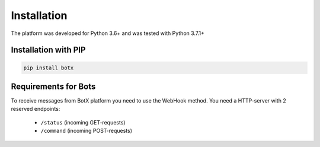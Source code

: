 Installation
============

The platform was developed for Python 3.6+ and was tested with Python 3.7.1+

Installation with PIP
---------------------

.. code-block:: bash

    pip install botx

Requirements for Bots
---------------------

To receive messages from BotX platform you need to use the WebHook method.
You need a HTTP-server with 2 reserved endpoints:

 * ``/status`` (incoming GET-requests)
 * ``/command`` (incoming POST-requests)
